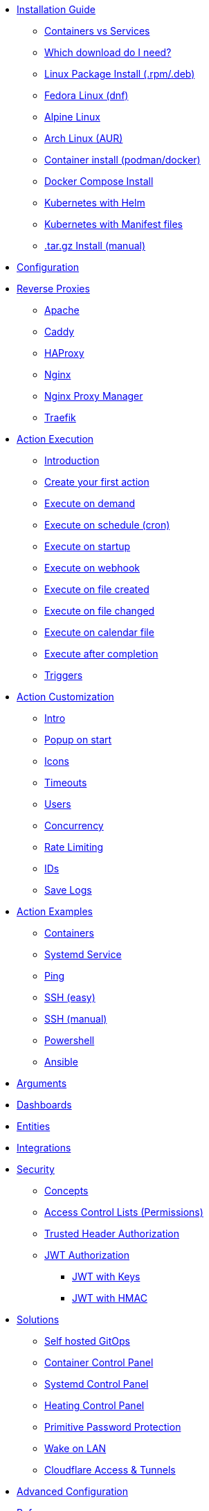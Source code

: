 * xref:install/index.adoc[Installation Guide]
** xref:install/snippit_container_vs_service.adoc[Containers vs Services]
** xref:install/snippit_choose_package.adoc[Which download do I need?]
** xref:install/systemd.adoc[Linux Package Install (.rpm/.deb)]
** xref:install/linux_fedora.adoc[Fedora Linux (dnf)]
** xref:install/linux_alpine.adoc[Alpine Linux]
** xref:install/linux_arch.adoc[Arch Linux (AUR)]
** xref:install/container.adoc[Container install (podman/docker)]
** xref:install/docker_compose.adoc[Docker Compose Install]
** xref:install/helm.adoc[Kubernetes with Helm]
** xref:install/k8s.adoc[Kubernetes with Manifest files]
** xref:install/targz.adoc[.tar.gz Install (manual)]
* xref:config.adoc[Configuration]
* xref:reverse-proxies/intro.adoc[Reverse Proxies]
** xref:reverse-proxies/apache.adoc[Apache]
** xref:reverse-proxies/caddy.adoc[Caddy]
** xref:reverse-proxies/haproxy.adoc[HAProxy]
** xref:reverse-proxies/nginx.adoc[Nginx]
** xref:reverse-proxies/nginx_proxy_manager.adoc[Nginx Proxy Manager]
** xref:reverse-proxies/traefik.adoc[Traefik]
* xref:action_execution.adoc[Action Execution]
** xref:action_execution/intro.adoc[Introduction]
** xref:action_execution/create_your_first.adoc[Create your first action]
** xref:action_execution/ondemand.adoc[Execute on demand]
** xref:action_execution/oncron.adoc[Execute on schedule (cron)]
** xref:action_execution/onstartup.adoc[Execute on startup]
** xref:action_execution/onwebhook.adoc[Execute on webhook]
** xref:action_execution/onfilecreated.adoc[Execute on file created]
** xref:action_execution/onfilechanged.adoc[Execute on file changed]
** xref:action_execution/oncalendar.adoc[Execute on calendar file]
** xref:action_execution/aftercompletion.adoc[Execute after completion]
** xref:action_execution/triggers.adoc[Triggers]
* xref:action_customization.adoc[Action Customization]
** xref:action_execution/intro.adoc[Intro]
** xref:action_execution/popuponstart.adoc[Popup on start]
** xref:action_execution/icons.adoc[Icons]
** xref:action_execution/timeouts.adoc[Timeouts]
** xref:action_execution/users.adoc[Users]
** xref:action_execution/concurrency.adoc[Concurrency]
** xref:action_execution/ratelimiting.adoc[Rate Limiting]
** xref:action_execution/ids.adoc[IDs]
** xref:action_execution/savelogs.adoc[Save Logs]
* xref:action_examples/intro.adoc[Action Examples]
** xref:action_examples/containers.adoc[Containers]
** xref:action_examples/systemd_service.adoc[Systemd Service]
** xref:action_examples/ping.adoc[Ping]
** xref:action_examples/ssh-easy.adoc[SSH (easy)]
** xref:action_examples/ssh-manual.adoc[SSH (manual)]
** xref:action_examples/powershell.adoc[Powershell]
** xref:action_examples/ansible.adoc[Ansible]
* xref:args.adoc[Arguments]
* xref:dashboards.adoc[Dashboards]
* xref:entities.adoc[Entities]
* xref:integrations/intro.adoc[Integrations]
* xref:security/intro.adoc[Security]
** xref:security/concepts.adoc[Concepts]
** xref:security/acl.adoc[Access Control Lists (Permissions)]
** xref:security/trusted_header.adoc[Trusted Header Authorization]
** xref:security/jwt.adoc[JWT Authorization]
*** xref:security/jwt_keys.adoc[JWT with Keys]
*** xref:security/jwt_hmac.adoc[JWT with HMAC]
* xref:solutions/intro.adoc[Solutions]
** xref:solutions/on-git-push/index.adoc[Self hosted GitOps]
** xref:solutions/container-control-panel/index.adoc[Container Control Panel]
** xref:solutions/systemd-control-panel/index.adoc[Systemd Control Panel]
** xref:solutions/heating-control-panel/index.adoc[Heating Control Panel]
** xref:solutions/primitive-password/index.adoc[Primitive Password Protection]
** xref:solutions/wol/index.adoc[Wake on LAN]
** xref:solutions/cloudflare_access_tunnel/index.adoc[Cloudflare Access & Tunnels]
* xref:advanced_configuration.adoc[Advanced Configuration]
* xref:reference/intro.adoc[Reference]
** xref:reference/network-ports.adoc[Network Ports]
** xref:reference/security.adoc[Security]
** xref:reference/exitCodes.adoc[Exit Codes]
** xref:reference/updateChecks.adoc[Update Checks]
** xref:reference/containerInstallPackages.adoc[Install packages in containers]
** xref:reference/reference_multipleInstances.adoc[Multiple Instances]
** xref:reference/reference_snapshots.adoc[Snapshots]
** xref:reference/reference_themes_for_users.adoc[Themes (for users)]
** xref:reference/reference_themes_for_developers.adoc[Themes (for developers)]
** xref:reference/contribute.adoc[Contribute]
** xref:reference/donations_and_sponsorship.adoc[Donations & Sponsorship]
** xref:reference/upgrade_notes.adoc[Updates Notes]
* xref:troubleshooting.adoc[Troubleshooting]
* xref:api.adoc[API]
